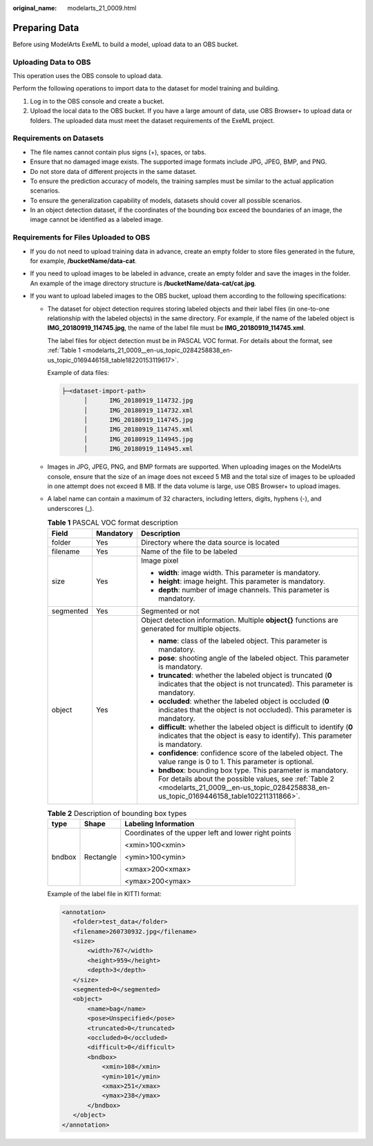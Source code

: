 :original_name: modelarts_21_0009.html

.. _modelarts_21_0009:

Preparing Data
==============

Before using ModelArts ExeML to build a model, upload data to an OBS bucket.

Uploading Data to OBS
---------------------

This operation uses the OBS console to upload data.

Perform the following operations to import data to the dataset for model training and building.

#. Log in to the OBS console and create a bucket.
#. Upload the local data to the OBS bucket. If you have a large amount of data, use OBS Browser+ to upload data or folders. The uploaded data must meet the dataset requirements of the ExeML project.

Requirements on Datasets
------------------------

-  The file names cannot contain plus signs (+), spaces, or tabs.
-  Ensure that no damaged image exists. The supported image formats include JPG, JPEG, BMP, and PNG.
-  Do not store data of different projects in the same dataset.
-  To ensure the prediction accuracy of models, the training samples must be similar to the actual application scenarios.
-  To ensure the generalization capability of models, datasets should cover all possible scenarios.
-  In an object detection dataset, if the coordinates of the bounding box exceed the boundaries of an image, the image cannot be identified as a labeled image.

Requirements for Files Uploaded to OBS
--------------------------------------

-  If you do not need to upload training data in advance, create an empty folder to store files generated in the future, for example, **/bucketName/data-cat**.
-  If you need to upload images to be labeled in advance, create an empty folder and save the images in the folder. An example of the image directory structure is **/bucketName/data-cat/cat.jpg**.
-  If you want to upload labeled images to the OBS bucket, upload them according to the following specifications:

   -  The dataset for object detection requires storing labeled objects and their label files (in one-to-one relationship with the labeled objects) in the same directory. For example, if the name of the labeled object is **IMG_20180919_114745.jpg**, the name of the label file must be **IMG_20180919_114745.xml**.

      The label files for object detection must be in PASCAL VOC format. For details about the format, see :ref:`Table 1 <modelarts_21_0009__en-us_topic_0284258838_en-us_topic_0169446158_table18220153119617>`.

      Example of data files:

      .. code-block::

         ├─<dataset-import-path>
               │      IMG_20180919_114732.jpg
               │      IMG_20180919_114732.xml
               │      IMG_20180919_114745.jpg
               │      IMG_20180919_114745.xml
               │      IMG_20180919_114945.jpg
               │      IMG_20180919_114945.xml

   -  Images in JPG, JPEG, PNG, and BMP formats are supported. When uploading images on the ModelArts console, ensure that the size of an image does not exceed 5 MB and the total size of images to be uploaded in one attempt does not exceed 8 MB. If the data volume is large, use OBS Browser+ to upload images.

   -  A label name can contain a maximum of 32 characters, including letters, digits, hyphens (-), and underscores (_).

      .. _modelarts_21_0009__en-us_topic_0284258838_en-us_topic_0169446158_table18220153119617:

      .. table:: **Table 1** PASCAL VOC format description

         +-----------------------+-----------------------+----------------------------------------------------------------------------------------------------------------------------------------------------------------------------------------------------------------+
         | Field                 | Mandatory             | Description                                                                                                                                                                                                    |
         +=======================+=======================+================================================================================================================================================================================================================+
         | folder                | Yes                   | Directory where the data source is located                                                                                                                                                                     |
         +-----------------------+-----------------------+----------------------------------------------------------------------------------------------------------------------------------------------------------------------------------------------------------------+
         | filename              | Yes                   | Name of the file to be labeled                                                                                                                                                                                 |
         +-----------------------+-----------------------+----------------------------------------------------------------------------------------------------------------------------------------------------------------------------------------------------------------+
         | size                  | Yes                   | Image pixel                                                                                                                                                                                                    |
         |                       |                       |                                                                                                                                                                                                                |
         |                       |                       | -  **width**: image width. This parameter is mandatory.                                                                                                                                                        |
         |                       |                       | -  **height**: image height. This parameter is mandatory.                                                                                                                                                      |
         |                       |                       | -  **depth**: number of image channels. This parameter is mandatory.                                                                                                                                           |
         +-----------------------+-----------------------+----------------------------------------------------------------------------------------------------------------------------------------------------------------------------------------------------------------+
         | segmented             | Yes                   | Segmented or not                                                                                                                                                                                               |
         +-----------------------+-----------------------+----------------------------------------------------------------------------------------------------------------------------------------------------------------------------------------------------------------+
         | object                | Yes                   | Object detection information. Multiple **object{}** functions are generated for multiple objects.                                                                                                              |
         |                       |                       |                                                                                                                                                                                                                |
         |                       |                       | -  **name**: class of the labeled object. This parameter is mandatory.                                                                                                                                         |
         |                       |                       | -  **pose**: shooting angle of the labeled object. This parameter is mandatory.                                                                                                                                |
         |                       |                       | -  **truncated**: whether the labeled object is truncated (**0** indicates that the object is not truncated). This parameter is mandatory.                                                                     |
         |                       |                       | -  **occluded**: whether the labeled object is occluded (**0** indicates that the object is not occluded). This parameter is mandatory.                                                                        |
         |                       |                       | -  **difficult**: whether the labeled object is difficult to identify (**0** indicates that the object is easy to identify). This parameter is mandatory.                                                      |
         |                       |                       | -  **confidence**: confidence score of the labeled object. The value range is 0 to 1. This parameter is optional.                                                                                              |
         |                       |                       | -  **bndbox**: bounding box type. This parameter is mandatory. For details about the possible values, see :ref:`Table 2 <modelarts_21_0009__en-us_topic_0284258838_en-us_topic_0169446158_table102211311866>`. |
         +-----------------------+-----------------------+----------------------------------------------------------------------------------------------------------------------------------------------------------------------------------------------------------------+

      .. _modelarts_21_0009__en-us_topic_0284258838_en-us_topic_0169446158_table102211311866:

      .. table:: **Table 2** Description of bounding box types

         +-----------------------+-----------------------+------------------------------------------------------+
         | type                  | Shape                 | Labeling Information                                 |
         +=======================+=======================+======================================================+
         | bndbox                | Rectangle             | Coordinates of the upper left and lower right points |
         |                       |                       |                                                      |
         |                       |                       | <xmin>100<xmin>                                      |
         |                       |                       |                                                      |
         |                       |                       | <ymin>100<ymin>                                      |
         |                       |                       |                                                      |
         |                       |                       | <xmax>200<xmax>                                      |
         |                       |                       |                                                      |
         |                       |                       | <ymax>200<ymax>                                      |
         +-----------------------+-----------------------+------------------------------------------------------+

      Example of the label file in KITTI format:

      .. code-block::

         <annotation>
            <folder>test_data</folder>
            <filename>260730932.jpg</filename>
            <size>
                <width>767</width>
                <height>959</height>
                <depth>3</depth>
            </size>
            <segmented>0</segmented>
            <object>
                <name>bag</name>
                <pose>Unspecified</pose>
                <truncated>0</truncated>
                <occluded>0</occluded>
                <difficult>0</difficult>
                <bndbox>
                    <xmin>108</xmin>
                    <ymin>101</ymin>
                    <xmax>251</xmax>
                    <ymax>238</ymax>
                </bndbox>
            </object>
         </annotation>
